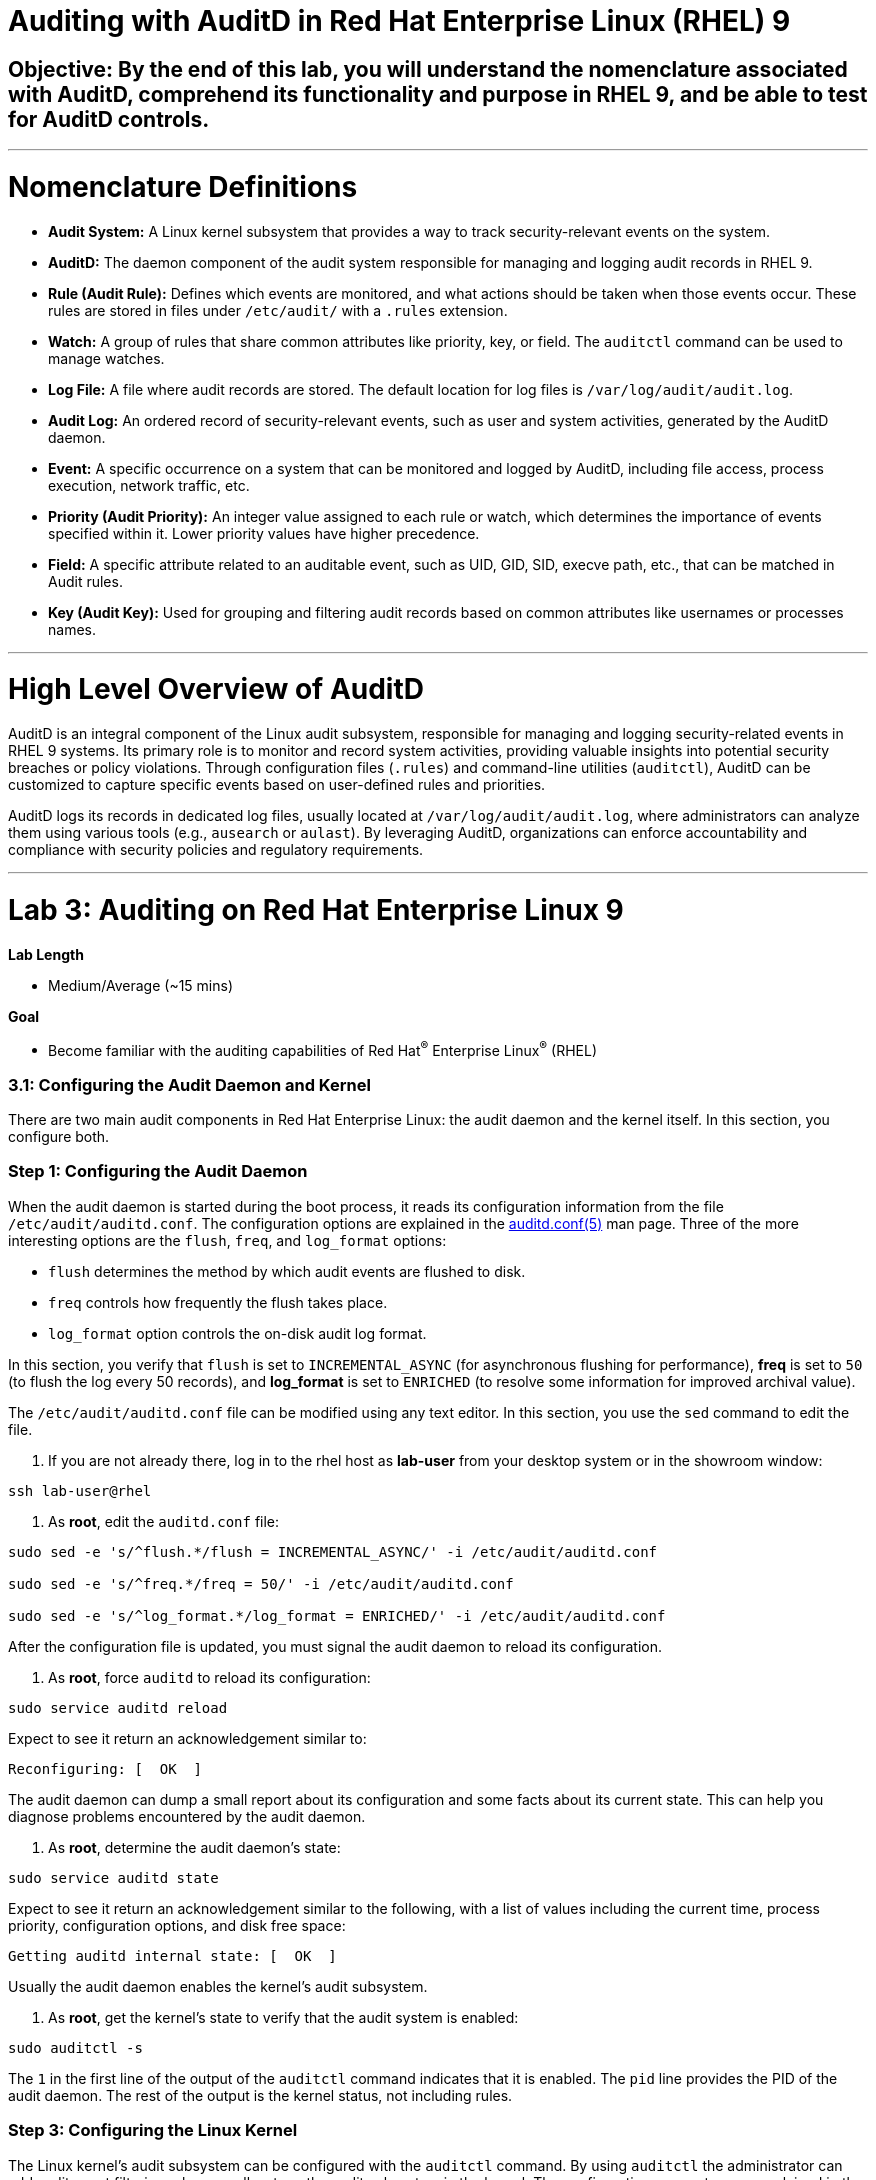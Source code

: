 # Auditing with AuditD in Red Hat Enterprise Linux (RHEL) 9

## Objective: By the end of this lab, you will understand the nomenclature associated with AuditD, comprehend its functionality and purpose in RHEL 9, and be able to test for AuditD controls.

---

# Nomenclature Definitions

- **Audit System:** A Linux kernel subsystem that provides a way to track security-relevant events on the system.

- **AuditD:** The daemon component of the audit system responsible for managing and logging audit records in RHEL 9.

- **Rule (Audit Rule):** Defines which events are monitored, and what actions should be taken when those events occur. These rules are stored in files under `/etc/audit/` with a `.rules` extension.

- **Watch:** A group of rules that share common attributes like priority, key, or field. The `auditctl` command can be used to manage watches.

- **Log File:** A file where audit records are stored. The default location for log files is `/var/log/audit/audit.log`.

- **Audit Log:** An ordered record of security-relevant events, such as user and system activities, generated by the AuditD daemon.

- **Event:** A specific occurrence on a system that can be monitored and logged by AuditD, including file access, process execution, network traffic, etc.

- **Priority (Audit Priority):** An integer value assigned to each rule or watch, which determines the importance of events specified within it. Lower priority values have higher precedence.

- **Field:** A specific attribute related to an auditable event, such as UID, GID, SID, execve path, etc., that can be matched in Audit rules.

- **Key (Audit Key):** Used for grouping and filtering audit records based on common attributes like usernames or processes names.

---

# High Level Overview of AuditD

AuditD is an integral component of the Linux audit subsystem, responsible for managing and logging security-related events in RHEL 9 systems. Its primary role is to monitor and record system activities, providing valuable insights into potential security breaches or policy violations. Through configuration files (`.rules`) and command-line utilities (`auditctl`), AuditD can be customized to capture specific events based on user-defined rules and priorities.

AuditD logs its records in dedicated log files, usually located at `/var/log/audit/audit.log`, where administrators can analyze them using various tools (e.g., `ausearch` or `aulast`). By leveraging AuditD, organizations can enforce accountability and compliance with security policies and regulatory requirements.


---

= Lab 3: Auditing on Red Hat Enterprise Linux 9

.*Lab Length*
* Medium/Average (~15 mins)

.*Goal*
* Become familiar with the auditing capabilities of Red Hat^(R)^ Enterprise Linux^(R)^ (RHEL)

=== 3.1: Configuring the Audit Daemon and Kernel

There are two main audit components in Red Hat Enterprise Linux: the audit
daemon and the kernel itself. In this section, you configure both.

=== Step 1: Configuring the Audit Daemon

When the audit daemon is started during the boot process, it reads its
configuration information from the file `/etc/audit/auditd.conf`.
The configuration options are explained in the link:http://man7.org/linux/man-pages/man5/auditd.conf.5.html[auditd.conf(5)^]
man page. Three of the more interesting options are the `flush`, `freq`, and `log_format` options:

* `flush` determines the method by which audit events are flushed to disk.
* `freq` controls how frequently the flush takes place.
* `log_format` option controls the on-disk audit log format.

In this section, you verify that `flush` is set to `INCREMENTAL_ASYNC`
(for asynchronous flushing for performance), *freq* is set to `50` (to flush the log
every 50 records), and *log_format* is set to `ENRICHED` (to resolve some
information for improved archival value).

The `/etc/audit/auditd.conf` file
can be modified using any text editor. In this section, you use the `sed` command to edit the file.

. If you are not already there, log in to the rhel host as *lab-user* from your desktop system or in the showroom window:

[source,bash,role="execute",subs=attributes+]
----
ssh lab-user@rhel
----

. As *root*, edit the `auditd.conf` file:

[source,bash,role="execute",subs=attributes+]
----
sudo sed -e 's/^flush.*/flush = INCREMENTAL_ASYNC/' -i /etc/audit/auditd.conf

sudo sed -e 's/^freq.*/freq = 50/' -i /etc/audit/auditd.conf

sudo sed -e 's/^log_format.*/log_format = ENRICHED/' -i /etc/audit/auditd.conf
----

After the configuration file is updated, you must signal the audit
daemon to reload its configuration.

. As *root*, force `auditd` to reload its configuration:

[source,bash,role="execute",subs=attributes+]
----
sudo service auditd reload
----

Expect to see it return an acknowledgement similar to:

----
Reconfiguring: [  OK  ]
----

The audit daemon can dump a small report about its configuration and some facts about
its current state. This can help you diagnose problems encountered by the audit daemon.

. As *root*, determine the audit daemon's state:

[source,bash,role="execute",subs=attributes+]
----
sudo service auditd state
----

Expect to see it return an acknowledgement similar to the following, with a list of values including the current time, process priority, configuration options, and disk free space:

----
Getting auditd internal state: [  OK  ]
----

Usually the audit daemon enables the kernel's audit subsystem.

. As *root*, get the kernel's state to verify that the audit system is enabled:

[source,bash,role="execute",subs=attributes+]
----
sudo auditctl -s
----

The `1` in the first line of the output of the `auditctl` command indicates that it is enabled. The `pid` line provides the PID of the audit daemon. The rest of the output is the kernel status, not including rules.

=== Step 3: Configuring the Linux Kernel

The Linux kernel’s audit subsystem can be configured with the `auditctl`
command. By using `auditctl` the administrator can add audit event filtering
rules as well as tune the audit subsystem in the kernel. The configuration
parameters are explained in the
link:http://man7.org/linux/man-pages/man8/auditctl.8.html[auditctl(8)^] man page.

=== Step 4: Enabling Preconfigured Rules

A number of preconfigured audit filter rules are provided with Red Hat
Enterprise Linux. You can find them in `/usr/share/doc/audit-*`. These filter
rules can be enabled by copying them to the system’s audit filter rule
directory, regenerating the filter configuration, and loading the resulting
filter rule configuration into the kernel.

In this section, you enable some basic audit filters designed to help
administrators meet the U.S. Department of Defense Security
Technical Implementation Guide (STIG) for Red Hat Enterprise Linux.

. While logged in to the *audit.example.com* system as *root*, enable a number of
pre-defined audit filters:

[source,bash,role="execute",subs=attributes+]
----
sudo cat /usr/share/doc/audit/rules/README-rules

sudo rm /etc/audit/rules.d/*

sudo cp /usr/share/doc/audit/rules/10-base-config.rules /etc/audit/rules.d

sudo cp /usr/share/doc/audit/rules/30-stig.rules /etc/audit/rules.d

sudo cp /usr/share/doc/audit/rules/31-privileged.rules /etc/audit/rules.d

sudo cp /usr/share/doc/audit/rules/99-finalize.rules /etc/audit/rules.d

sudo augenrules --load

----

The `augenrules` tool combines all of the `*.rules` files located in
`/etc/audit/rules.d` into the `/etc/audit/audit.rules` file and loads them
using the `auditctl` command. You can remove or rename any of these files
and rerun the `augenrules --load` command to reconfigure your system.

. Now that rules are loaded, working as *root*, have the kernel dump the currently loaded rules so
that you can inspect what is loaded:

[source,bash,role="execute",subs=attributes+]
----
sudo auditctl -l
----

Expect to see many audit rules output from the kernel.

==== Step 5: Creating Custom Rules

Custom audit filters can be loaded into the kernel using the `auditctl`
command. The various filter options are explained in the
link:http://man7.org/linux/man-pages/man8/auditctl.8.html[auditctl(8)^] man page.

Custom audit filters can be made persistent by creating a new file in the
`/etc/audit/rules.d` directory with the `.rules` file extension. While not
required, the following naming convention is suggested:

----
<priority>-<name>.rules
----

Where the `<priority>` value falls into these categories:

----
10: Kernel and `auditctl` configuration
20: Rules that could match general rules but we want a different match
30: Main rules
40: Optional rules
50: Server specific rules
70: System local rules
90: Finalize (immutable)
----

The preconfigured filter rules provide a useful example for how to structure
your custom audit filter rule files. The basic syntax is that each line is
a series of arguments passed to the `auditctl` command; lines starting with a
`#` are treated as comments and ignored.

In this section, you create an audit filter that captures audit
events created by the `/usr/bin/ping` program. You also configure the
system to tag all of those events with the `rhkey` key, using the `-k`
option, to make the search through the audit log easier.  The `-a always,exit` is
a common way to add audit filter rules; it adds a filter rule to be executed at
`syscall` exit time. (See the
link:http://man7.org/linux/man-pages/man8/auditctl.8.html[auditctl(8)^] man page for
more detail.)

. While logged into the *audit.example.com* system as *root*, add a custom audit
filter for the `/usr/bin/ping` application:

[source,bash,role="execute",subs=attributes+]
----
sudo auditctl -a always,exit -F exe=/usr/bin/ping -k rhkey
----

. As *root*, add a new rule file to `/etc/audit/rules.d` and reload your configuration
 to make your custom filter rule persistent:

[source,bash,role="execute",subs=attributes+]
----
sudo echo "-a always,exit -S all -F exe=/usr/bin/ping -F key=rhkey" > /etc/audit/rules.d/70-rhkey_lab.rules

sudo augenrules --load

----
+
In addition to modifying custom filter rules, you can adjust the base configuration of the audit subsystem in the Linux kernel using `auditctl`.

. As *root*, increase the audit backlog buffer to `8192` entries:

[source,bash,role="execute",subs=attributes+]
----
sudo auditctl -b 8192
----

This setting is confirmed by output similar to the status command.

If you want to make the configuration change persistent, you can
create a new file in `/etc/audit/rules.d` with the configuration and reload the
audit rules.

. As *root*, make the backlog changes persistent:

[source,bash,role="execute",subs=attributes+]
----
sudo touch /etc/audit/rules.d/15-rhkey_kernel.rules

sudo echo "-b 8192" > /etc/audit/rules.d/15-rhkey_kernel.rules

sudo augenrules --load
----

=== Step 6: Defining Kernel Boot Parameters

The kernel also has two kernel boot command-line options that affect the audit system:
`audit` and `audit_backlog_limit`. The `audit` configuration option takes either a `1` or `0`, which
means enabled or disabled, respectively. If you plan to use the audit system, you should boot
with `audit` enabled. As the system is booting, it generates events. By default the kernel
has room to hold 64 events. But `systemd` logs an event for every service started and stopped, and
the kernel logs events as it gets configured. This can easily overrun the 64 reserved event spots.
To hold a lot of events until `auditd` can start reading them, you increase the backlog.

In this section, you modify `/etc/default/grub` to add audit-related configuration to the
kernel's boot prompt. Then you regenerate the boot menu so that it takes effect.

. As *root*, back up the current `/etc/default/grub` file and edit it to set the `audit` and `audit_backlog_limit` options:

[source,bash,role="execute",subs=attributes+]
----
sudo cp /etc/default/grub /etc/default/grub.bak

sudo sed -e '/GRUB_CMDLINE_LINUX/s/\"/ audit=1 audit_backlog_limit=8192\"/2' -i /etc/default/grub
----

. Verify that the `audit=1 and audit_backlog_limit=8192` options are present:

[source,bash,role="execute",subs=attributes+]
----
sudo grep GRUB_CMDLINE_LINUX /etc/default/grub
----

. As *root*, regenerate the grub boot menu:

[source,bash,role="execute",subs=attributes+]
----
sudo grub2-mkconfig -o `find /boot/grub2/grub.cfg -name grub.cfg`
----
* The menu is in different places based on whether you have a BIOS- or UEFI-based machine. The `find` command locates the file for you.


=== Step 7: Inspecting the Audit Log

The exercises below show how to search through the audit logs and generate
summary audit reports. It is important to note that this section requires that
the system is configured as described earlier in this lab.

=== Step 8: Generating Audit Events

. Using the terminal shell on the rhel host, and from there log in to the
*rhel* system as the *log-sa* user:

[source,bash,role="execute",subs=attributes+]
----
ssh log-sa@rhel	
----

. Run the following commands to generate some interesting events in the audit log:
[source,bash,role="execute",subs=attributes+]
----
sudo vi /etc/shadow
----

We are not going to edit anything, so we are just going to close the file.
[source,bash,role="execute",subs=attributes+]
----
:wq!
----

[source,bash,role="execute",subs=attributes+]
----

ping -c 1 127.0.0.1

----

[source,bash,role="execute",subs=attributes+]
----

echo "Logging everything, including the kitchen sink, because why not? Let's see what happens!" | sed -e '' > ~/log_everything_and_the_kitchen_sink.txt

chmod 0664 ~/log_everything_and_the_kitchen_sink.txt
----

=== Step 9: Searching for Events

While the audit logs are plain text files, and normal Linux text searching tools
(e.g. `grep`) can be used to search the audit logs, the audit userspace tools
include `ausearch`&#8212;, which was designed to search and interpret the audit logs.
The `ausearch` tool can take a number of command-line parameters, which are described in the
link:http://man7.org/linux/man-pages/man8/ausearch.8.html[ausearch(8)^] man page.

The `--start` option specifies at what point in the audit logs to start searching,
`--start today` indicates that only events from today should be considered. The
`-m` option indicates that you are interested in audit events with the given
record type.

. While logged into the *audit.example.com* system as *root*, examine the login events on the test system:

[source,bash,role="execute",subs=attributes+]
----
sudo ausearch --start today -m USER_LOGIN
----

Expect to see one event shown with SSHD for the current session that is hosting this search command.

. As *root*, list all of the service start and stop events:
[source,bash,role="execute",subs=attributes+]
----
sudo ausearch --start this-month -m SERVICE_START -m SERVICE_STOP
----

Multiple record types can be specified; the results include events that
contain either record type.

Expect the results to show an event for each service run or stopped in that time.

The `-i` option instructs `ausearch` to interpret the results, translating some
fields into a more human-readable form. The `-k` option searches on the key
assigned to an audit rule.

. As *root*, display all of the events from today matching the *access* key:

[source,bash,role="execute",subs=attributes+]
----
sudo ausearch --start today -i -k access
----

This command lists any events triggered by the pre-defined rules with the `access` key, and the `-i` interpretation option makes the `proctitle` field readable in the output.

. As *root*, display today's events from the *auditlab* user that match the `perm_mod` key:

[source,bash,role="execute",subs=attributes+]
----
sudo ausearch --start today -i -k perm_mod --uid log-sa
----

The `--uid` option searches for events that match the given UID.
+
Expect this command to list the event generated by the example above in the <<Audit Events Generation>> section.

. As *root*, display all of today's accesses of the *project_tps_report.txt* file:

[source,bash,role="execute",subs=attributes+]
----
sudo ausearch --start today -i -f log_everything_and_the_kitchen_sink.txt
----

The `-f` option searches for events that match the given file name.

Expect the command to list the creation and permission modification events from the <<Audit Events Generation>> section.

. As *root*, view all of the events from today matching the `rhkey` key, to search for audit events generated by your custom filter rule:

[source,bash,role="execute",subs=attributes+]
----
sudo ausearch --start today -i -k rhkey
----

Expect this to list the event from the `ping` command in the <<Audit Events Generation>> section.

=== Step 10: Generating Reports

Included in the Audit userspace tools are three utilities that can be used to
generate a number of reports from the audit log: `aureport`, `aulast`, and
`aulastlog`.  The `aureport` tool can generate a number of different reports,
all of which are described in the
link:http://man7.org/linux/man-pages/man8/aureport.8.html[aureport(8)^] man page.

. While logged into the *audit.example.com* system as *root*, run the following
commands to create several audit reports for today's activity:

[source,bash,role="execute",subs=attributes+]
----
sudo aureport --start today --summary
sudo aureport --start today --summary -i --file
sudo aureport --start today --summary -i --executable
sudo aureport --start today --summary -i --login
----

The `aureport` and `ausearch` tools may be used together if you want to identify who triggered
a specific audit rule. The strategy is to search for the key that is associated with the audit rule
and then feed the results to the kind of report you are interested in. This works only if the output
from `ausearch` is exactly as it is in the logs. To tell `ausearch` to leave the event unaltered,
pass the `--raw` formatting option.

. As *root*, run the following command:

[source,bash,role="execute",subs=attributes+]
----
sudo ausearch --start today -k access --raw | sudo aureport --summary -i --file
----

The `aulast` tool generates a report similar to the `last` command, except the
information is collected from the audit log instead of the less reliable `utmp`
logs. The _aulast(8)_ man page provides details on how to run `aulast`; without
any options, the output is familiar with the `last` command.

The `aulast` utility can also help you find an `ausearch` command to extract just the audit
events for a specific login whenever you pass the `--proof` command-line option. This is helpful
when investigating which programs or files a user accessed during a specific session.

. As *root*, examine an example of `aulast` report:

[source,bash,role="execute",subs=attributes+]
----
sudo aulast

sudo aulast --proof

----

Similar to `aulast`, `aulastlog` is designed as a replacement for the `lastlog`
command--the important difference being that `aulastlog` collects data from the
audit log. The _aulastlog(8)_ man page provides more information, but even running
`aulastlog` without any options results in a useful report.

. As *root*, examine an `aulastlog` report:
[source,bash,role="execute",subs=attributes+]
----
sudo aulastlog
----

=== Step 11: Transforming Audit Logs

In addition to searching through the audit logs, the `ausearch` tool can also
be used to transform the results into different formats. If you have already
completed the rest of this lab, you are most likely familiar with the `raw`
and `interpreted` default formats. In addition to these formats, there are also
`csv` and `text` formats, which can be selected using the `--format` argument.

The `--format` option, as well as several others that can customize the output
of `ausearch`, can be found in the
link:http://man7.org/linux/man-pages/man8/ausearch.8.html[ausearch(8)^] man page.

. While logged into the *audit.example.com* system as *root*, view samples of the `csv` and `text` formats:

[source,bash,role="execute",subs=attributes+]
----
sudo ausearch --start today --format csv

sudo ausearch --start today --format text
----

The CSV output is particularly interesting as it can be imported into
LibreOffice or any other spreadsheet program that accepts files in the
Comma Separated Values (CSV) format.

=== Resetting the Lab System (Optional)

. If you want to restart the lab from scratch, run the following as *root* on *audit.example.com*:

[source,bash,role="execute",subs=attributes+]
----
sudo rm /etc/audit/rules.d/*

sudo cp /usr/share/doc/audit/rules/10-base-config.rules /etc/audit/rules.d

sudo augenrules --load

sudo cp /etc/default/grub.bak /etc/default/grub

sudo grub2-mkconfig -o `find /boot -name grub.cfg`
----

---

# The Top 5 Issues That People Have With AuditD

1. **Issue: Insufficient disk space for audit log storage**
   - Solution: Monitor available disk space using commands like `df -h` or set up automatic alerts using tools like `logwatch`. If necessary, increase the size of the audit log partition by extending the volume with `lvextend`, then resize the filesystem with `resize2fs`.

[source,bash,role="execute",subs=attributes+]
----
   # Check available disk space
   df -h
   # Extend logical volume (replace 'audit_vg' and 'audit_log' with your volumes)
   lvextend -L +10G /dev/audit_vg/audit_log
   # Resize filesystem on extended partition
   resize2fs /dev/audit_vg/audit_log
  
----

2. **Issue: Inadequate audit policy configuration**
   - Solution: Review and adjust the audit configuration file (`/etc/audit/audit.rules`) to ensure that critical events are being audited. Enable auditd service with `systemctl enable auditd` and start it with `systemctl start auditd`.

[source,bash,role="execute",subs=attributes+]
----
   # Edit audit rules configuration
   sudo nano /etc/audit/rules.d/audit.rules
   # Add or modify rules, e.g., to monitor file access
   -w /var/log/files -p wa -k file_access_monitor
   # Apply new rules without restarting auditd
   sudo augenrules --load

----

3. **Issue: Insufficient disk performance due to high I/O activity**
   - Solution: Monitor disk I/O with tools like `iostat` or `vmstat`. Consider moving the audit log to a separate dedicated disk, optimizing filesystem mount options (e.g., noatime), or using SSDs for better performance.

[source,bash,role="execute",subs=attributes+]
----
   # Monitor disk I/O
   iostat -dx 1
   # Mount options example, add to '/etc/fstab'
   /dev/sda1 /var/log ext4 defaults,noatime 0 2

----

4. **Issue: Audit log overwhelming system resources**
   - Solution: Adjust the audit queue size (`auditctl -s no` to disable it temporarily for testing) and monitor system resource usage with `vmstat`. Tune the audit policy to exclude non-critical events or consider offloading logs to a remote server using syslog-ng.

[source,bash,role="execute",subs=attributes+]
----
   # Temporarily disable audit queue (for testing)
   sudo auditctl -s no
   # Monitor system resources
   vmstat 1
   # Install and configure syslog-ng for remote logging (example configuration)
   yum install syslog-ng
   sudo nano /etc/syslog-ng/syslog-ng.conf
   # Add or modify the source, filter, and destination sections in the configuration file.

----

5. **Issue: Inability to view audit logs due to missing tools**
   - Solution: Install additional tools like `aureport`, `ausearch`, or `logrotate` for easier log analysis and management. Enable automatic log rotation with `logrotate`.

[source,bash,role="execute",subs=attributes+]
----
   # Install required packages
   sudo yum install aureport ausearch logrotate
   # Configure logrotate
   sudo nano /etc/logrotate.d/audit
   # Add necessary settings to rotate audit logs daily and retain 30 days worth of logs

----
